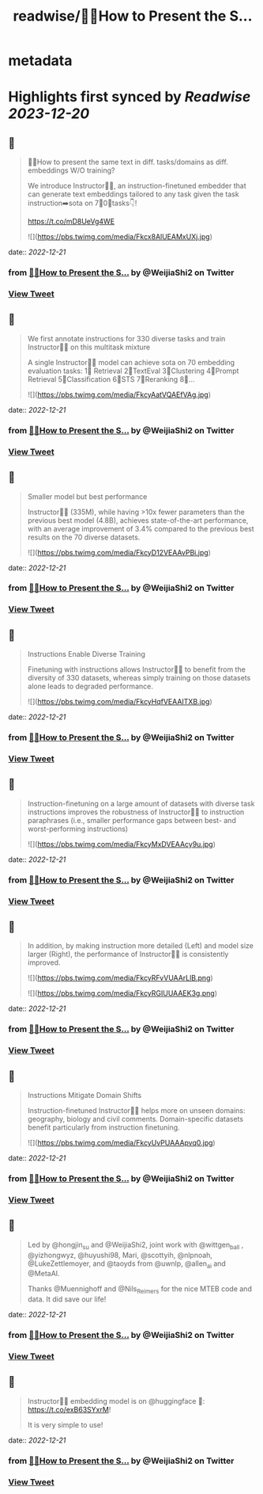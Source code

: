 :PROPERTIES:
:title: readwise/🙋‍♀️How to Present the S...
:END:


* metadata
:PROPERTIES:
:author: [[WeijiaShi2 on Twitter]]
:full-title: "🙋‍♀️How to Present the S..."
:category: [[tweets]]
:url: https://twitter.com/WeijiaShi2/status/1605307966109863936
:image-url: https://pbs.twimg.com/profile_images/1605693076600541185/fXXYNWhx.jpg
:END:

* Highlights first synced by [[Readwise]] [[2023-12-20]]
** 📌
#+BEGIN_QUOTE
🙋‍♀️How to present the same text in diff. tasks/domains as diff. embeddings W/O training?

We introduce Instructor👨‍🏫, an instruction-finetuned embedder that can generate text embeddings tailored to any task given the task instruction➡️sota on 7⃣0⃣tasks👇!

https://t.co/mD8UeVg4WE 

![](https://pbs.twimg.com/media/Fkcx8AlUEAMxUXj.jpg) 
#+END_QUOTE
    date:: [[2022-12-21]]
*** from _🙋‍♀️How to Present the S..._ by @WeijiaShi2 on Twitter
*** [[https://twitter.com/WeijiaShi2/status/1605307966109863936][View Tweet]]
** 📌
#+BEGIN_QUOTE
We first annotate instructions for 330 diverse tasks and train Instructor👨‍🏫 on this multitask mixture

A single Instructor👨‍🏫 model can achieve sota on 70 embedding evaluation tasks:
1⃣ Retrieval 
2⃣TextEval
3⃣Clustering
4⃣Prompt Retrieval
5⃣Classification
6⃣STS
7⃣Reranking
8⃣... 

![](https://pbs.twimg.com/media/FkcyAatVQAEfVAg.jpg) 
#+END_QUOTE
    date:: [[2022-12-21]]
*** from _🙋‍♀️How to Present the S..._ by @WeijiaShi2 on Twitter
*** [[https://twitter.com/WeijiaShi2/status/1605307971432374272][View Tweet]]
** 📌
#+BEGIN_QUOTE
Smaller model but best performance

Instructor👨‍🏫 (335M), while having >10x fewer parameters than the previous best model (4.8B), achieves state-of-the-art performance, with an average improvement of 3.4% compared to the previous best results on the 70 diverse datasets. 

![](https://pbs.twimg.com/media/FkcyD12VEAAvPBi.jpg) 
#+END_QUOTE
    date:: [[2022-12-21]]
*** from _🙋‍♀️How to Present the S..._ by @WeijiaShi2 on Twitter
*** [[https://twitter.com/WeijiaShi2/status/1605307976826249216][View Tweet]]
** 📌
#+BEGIN_QUOTE
Instructions Enable Diverse Training

Finetuning with instructions allows Instructor👨‍🏫 to benefit from the diversity of 330 datasets, whereas simply training on those datasets alone leads to degraded performance. 

![](https://pbs.twimg.com/media/FkcyHqfVEAAITXB.jpg) 
#+END_QUOTE
    date:: [[2022-12-21]]
*** from _🙋‍♀️How to Present the S..._ by @WeijiaShi2 on Twitter
*** [[https://twitter.com/WeijiaShi2/status/1605307981125816320][View Tweet]]
** 📌
#+BEGIN_QUOTE
Instruction-finetuning on a large amount of datasets with diverse task instructions improves the robustness of Instructor👨‍🏫 to instruction paraphrases (i.e., smaller performance gaps between best- and worst-performing instructions) 

![](https://pbs.twimg.com/media/FkcyMxDVEAAcy9u.jpg) 
#+END_QUOTE
    date:: [[2022-12-21]]
*** from _🙋‍♀️How to Present the S..._ by @WeijiaShi2 on Twitter
*** [[https://twitter.com/WeijiaShi2/status/1605307985185886208][View Tweet]]
** 📌
#+BEGIN_QUOTE
In addition, by making instruction more detailed (Left) and model size larger (Right), the performance of Instructor👨‍🏫 is consistently improved. 

![](https://pbs.twimg.com/media/FkcyRFvVUAArLlB.png) 

![](https://pbs.twimg.com/media/FkcyRGIUUAAEK3g.png) 
#+END_QUOTE
    date:: [[2022-12-21]]
*** from _🙋‍♀️How to Present the S..._ by @WeijiaShi2 on Twitter
*** [[https://twitter.com/WeijiaShi2/status/1605307989568561152][View Tweet]]
** 📌
#+BEGIN_QUOTE
Instructions Mitigate Domain Shifts

Instruction-finetuned Instructor👨‍🏫 helps more on unseen domains: geography, biology and civil comments. Domain-specific datasets benefit particularly from instruction finetuning. 

![](https://pbs.twimg.com/media/FkcyUvPUAAApvq0.jpg) 
#+END_QUOTE
    date:: [[2022-12-21]]
*** from _🙋‍♀️How to Present the S..._ by @WeijiaShi2 on Twitter
*** [[https://twitter.com/WeijiaShi2/status/1605307993805172737][View Tweet]]
** 📌
#+BEGIN_QUOTE
Led by @hongjin_su and @WeijiaShi2, joint work with @wittgen_ball , @yizhongwyz, @huyushi98, Mari, @scottyih, @nlpnoah, @LukeZettlemoyer, and @taoyds from @uwnlp, @allen_ai and @MetaAI.

Thanks @Muennighoff and @Nils_Reimers for the nice MTEB code and data. It did save our life! 
#+END_QUOTE
    date:: [[2022-12-21]]
*** from _🙋‍♀️How to Present the S..._ by @WeijiaShi2 on Twitter
*** [[https://twitter.com/WeijiaShi2/status/1605307995948138496][View Tweet]]
** 📌
#+BEGIN_QUOTE
Instructor👨‍🏫 embedding model is on @huggingface
 🤗: https://t.co/exB63SYxrM! 

It is very simple to use! 
#+END_QUOTE
    date:: [[2022-12-21]]
*** from _🙋‍♀️How to Present the S..._ by @WeijiaShi2 on Twitter
*** [[https://twitter.com/WeijiaShi2/status/1605307997739429889][View Tweet]]